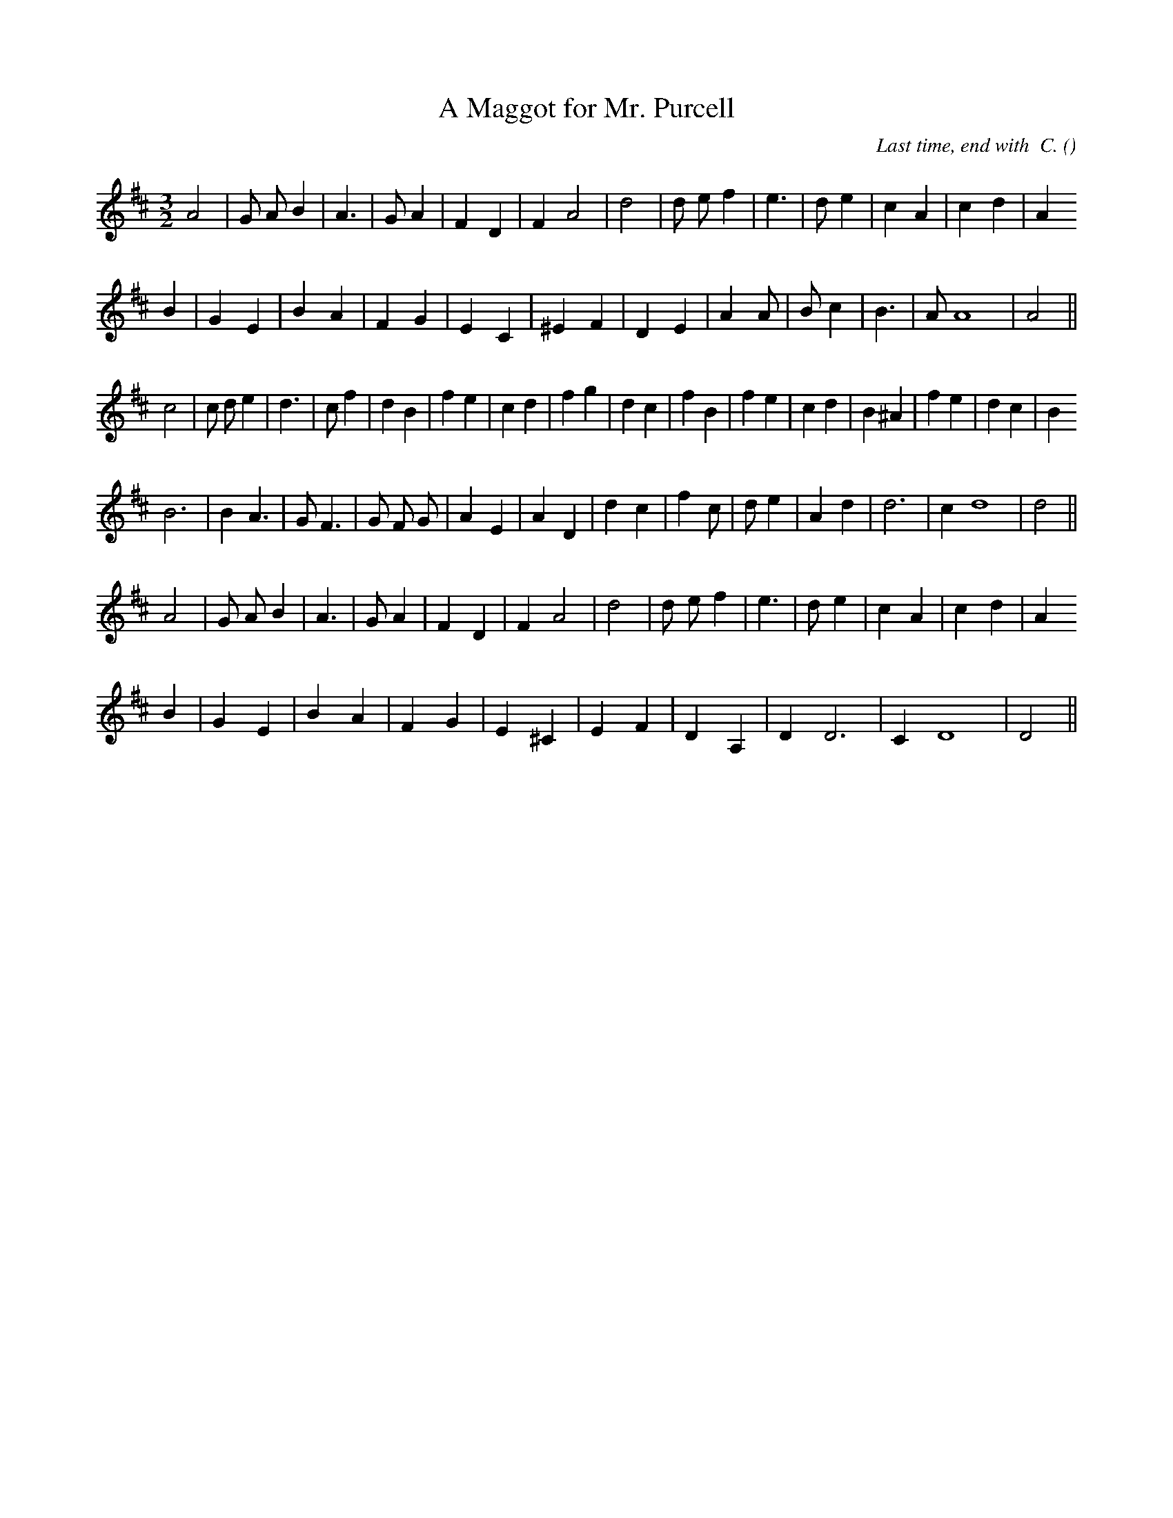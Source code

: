 X:1
T: A Maggot for Mr. Purcell
N:21 August 2000
C:Last time, end with  C.
S: Play  AAAB first time, then  AAB.
A:
O:
R:
M:3/2
K:D
I:speed 190
%W: A
% voice 1 (1 lines, 23 notes)
K:D
M:3/2
L:1/16
A8 |G2 A2 B4 |A6 |G2 A4 |F4 D4 |F4 A8 |d8 |d2 e2 f4 |e6 |d2 e4 |c4 A4 |c4 d4 |A4
%W:
% voice 1 (1 lines, 21 notes)
B4 |G4 E4 |B4 A4 |F4 G4 |E4 C4 |^E4 F4 |D4 E4 |A4 A2 |B2 c4 |B6 |A2 A16|A8 ||
%W: B
% voice 1 (1 lines, 30 notes)
c8 |c2 d2 e4 |d6 |c2 f4 |d4 B4 |f4 e4 |c4 d4 |f4 g4 |d4 c4 |f4 B4 |f4 e4 |c4 d4 |B4 ^A4 |f4 e4 |d4 c4 |B4
%W:
% voice 1 (1 lines, 24 notes)
B12 |B4 A6 |G2 F6 |G2 F2 G2 |A4 E4 |A4 D4 |d4 c4 |f4 c2 |d2 e4 |A4 d4 |d12 |c4 d16|d8 ||
%W: C
% voice 1 (1 lines, 23 notes)
A8 |G2 A2 B4 |A6 |G2 A4 |F4 D4 |F4 A8 |d8 |d2 e2 f4 |e6 |d2 e4 |c4 A4 |c4 d4 |A4
%W:
% voice 1 (1 lines, 18 notes)
B4 |G4 E4 |B4 A4 |F4 G4 |E4 ^C4 |E4 F4 |D4 A,4 |D4 D12 |C4 D16|D8 ||
